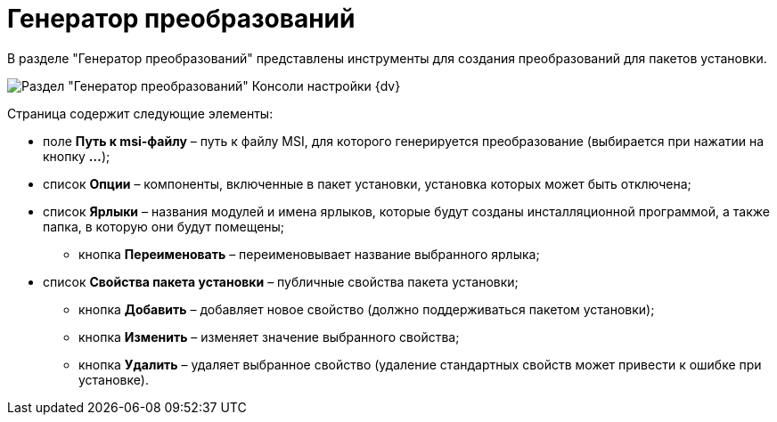 = Генератор преобразований

В разделе "Генератор преобразований" представлены инструменты для создания преобразований для пакетов установки.

image::Tools_Creating_MST_Transformations.png[Раздел "Генератор преобразований" Консоли настройки {dv}]

Страница содержит следующие элементы:

* поле *Путь к msi-файлу* – путь к файлу MSI, для которого генерируется преобразование (выбирается при нажатии на кнопку *…*);
* список *Опции* – компоненты, включенные в пакет установки, установка которых может быть отключена;
* список *Ярлыки* – названия модулей и имена ярлыков, которые будут созданы инсталляционной программой, а также папка, в которую они будут помещены;
** кнопка *Переименовать* – переименовывает название выбранного ярлыка;
* список *Свойства пакета установки* – публичные свойства пакета установки;
** кнопка *Добавить* – добавляет новое свойство (должно поддерживаться пакетом установки);
** кнопка *Изменить* – изменяет значение выбранного свойства;
** кнопка *Удалить* – удаляет выбранное свойство (удаление стандартных свойств может привести к ошибке при установке).

